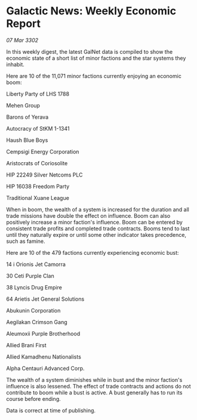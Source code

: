 * Galactic News: Weekly Economic Report

/07 Mar 3302/

In this weekly digest, the latest GalNet data is compiled to show the economic state of a short list of minor factions and the star systems they inhabit. 

Here are 10 of the 11,071 minor factions currently enjoying an economic boom: 

Liberty Party of LHS 1788 

Mehen Group 

Barons of Yerava 

Autocracy of StKM 1-1341 

Haush Blue Boys 

Cempsigi Energy Corporation 

Aristocrats of Coriosolite 

HIP 22249 Silver Netcoms PLC 

HIP 16038 Freedom Party 

Traditional Xuane League 

When in boom, the wealth of a system is increased for the duration and all trade missions have double the effect on influence. Boom can also positively increase a minor faction's influence. Boom can be entered by consistent trade profits and completed trade contracts. Booms tend to last until they naturally expire or until some other indicator takes precedence, such as famine. 

Here are 10 of the 479 factions currently experiencing economic bust: 

14 i Orionis Jet Camorra 

30 Ceti Purple Clan 

38 Lyncis Drug Empire 

64 Arietis Jet General Solutions 

Abukunin Corporation 

Aegilakan Crimson Gang 

Aleumoxii Purple Brotherhood 

Allied Brani First 

Allied Kamadhenu Nationalists 

Alpha Centauri Advanced Corp. 

The wealth of a system diminishes while in bust and the minor faction's influence is also lessened. The effect of trade contracts and actions do not contribute to boom while a bust is active. A bust generally has to run its course before ending. 

Data is correct at time of publishing.